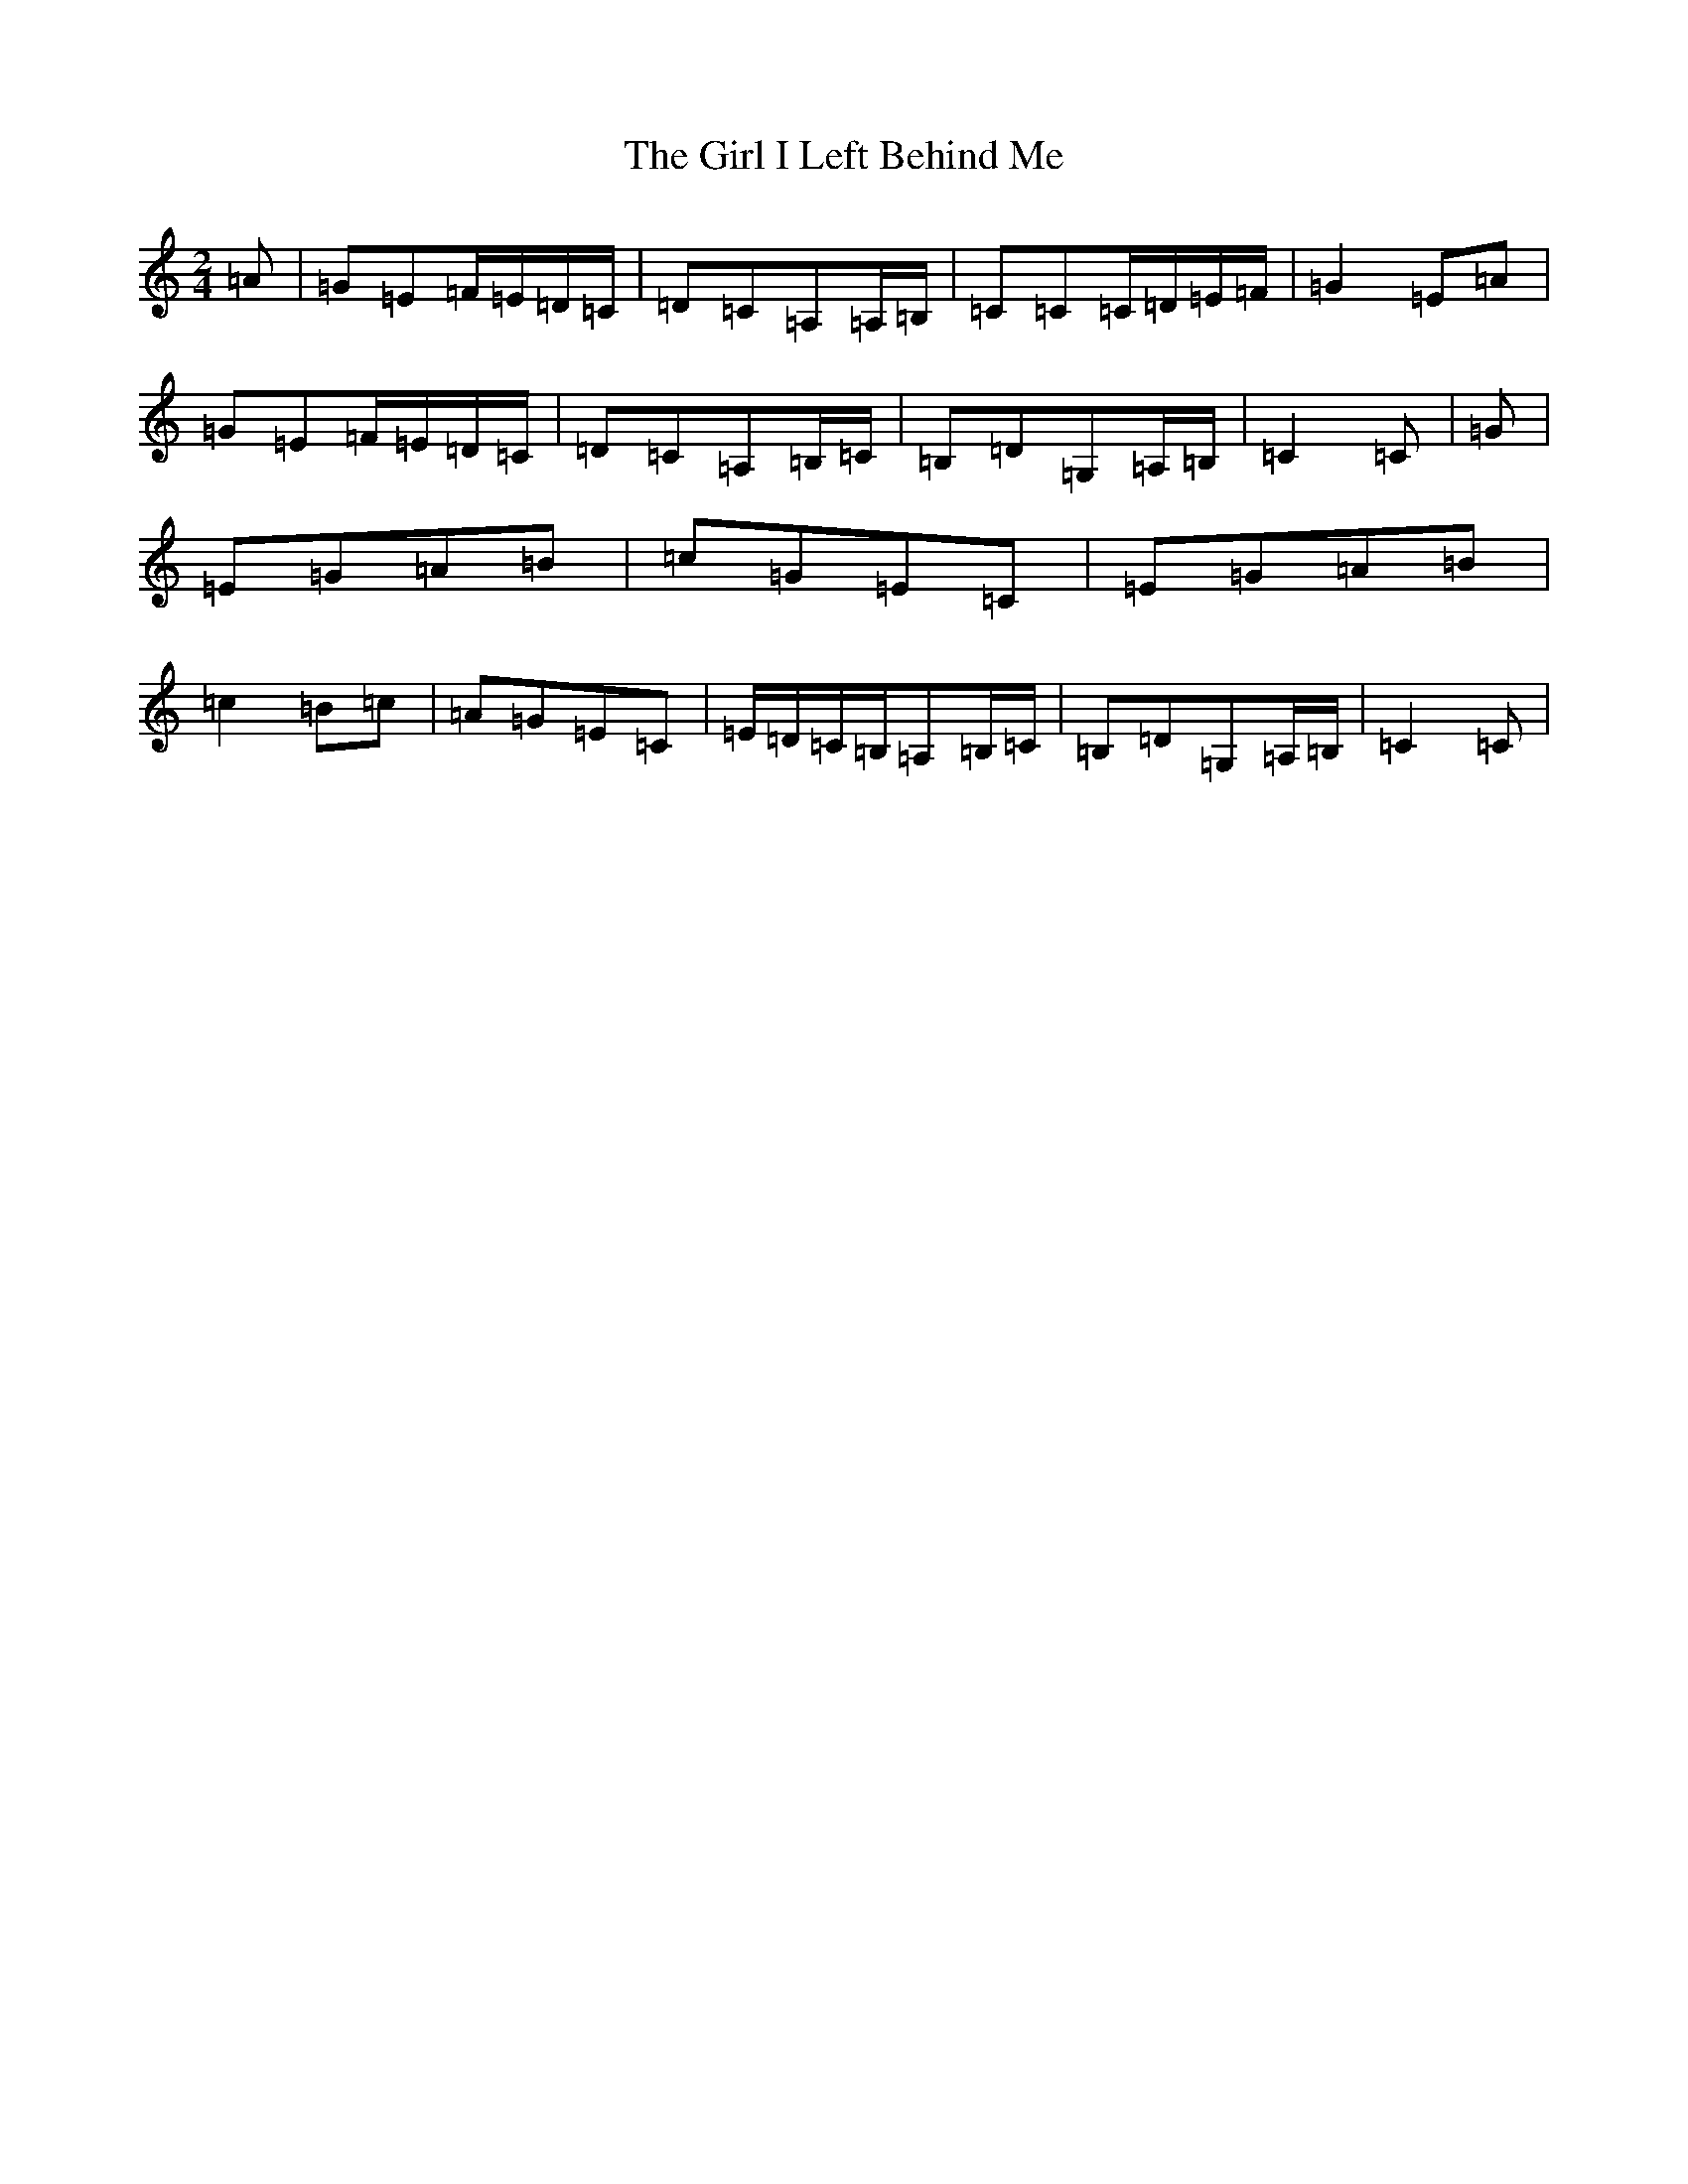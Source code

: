 X: 7958
T: Girl I Left Behind Me, The
S: https://thesession.org/tunes/5418#setting24487
R: polka
M:2/4
L:1/8
K: C Major
=A|=G=E=F/2=E/2=D/2=C/2|=D=C=A,=A,/2=B,/2|=C=C=C/2=D/2=E/2=F/2|=G2=E=A|=G=E=F/2=E/2=D/2=C/2|=D=C=A,=B,/2=C/2|=B,=D=G,=A,/2=B,/2|=C2=C|=G|=E=G=A=B|=c=G=E=C|=E=G=A=B|=c2=B=c|=A=G=E=C|=E/2=D/2=C/2=B,/2=A,=B,/2=C/2|=B,=D=G,=A,/2=B,/2|=C2=C|